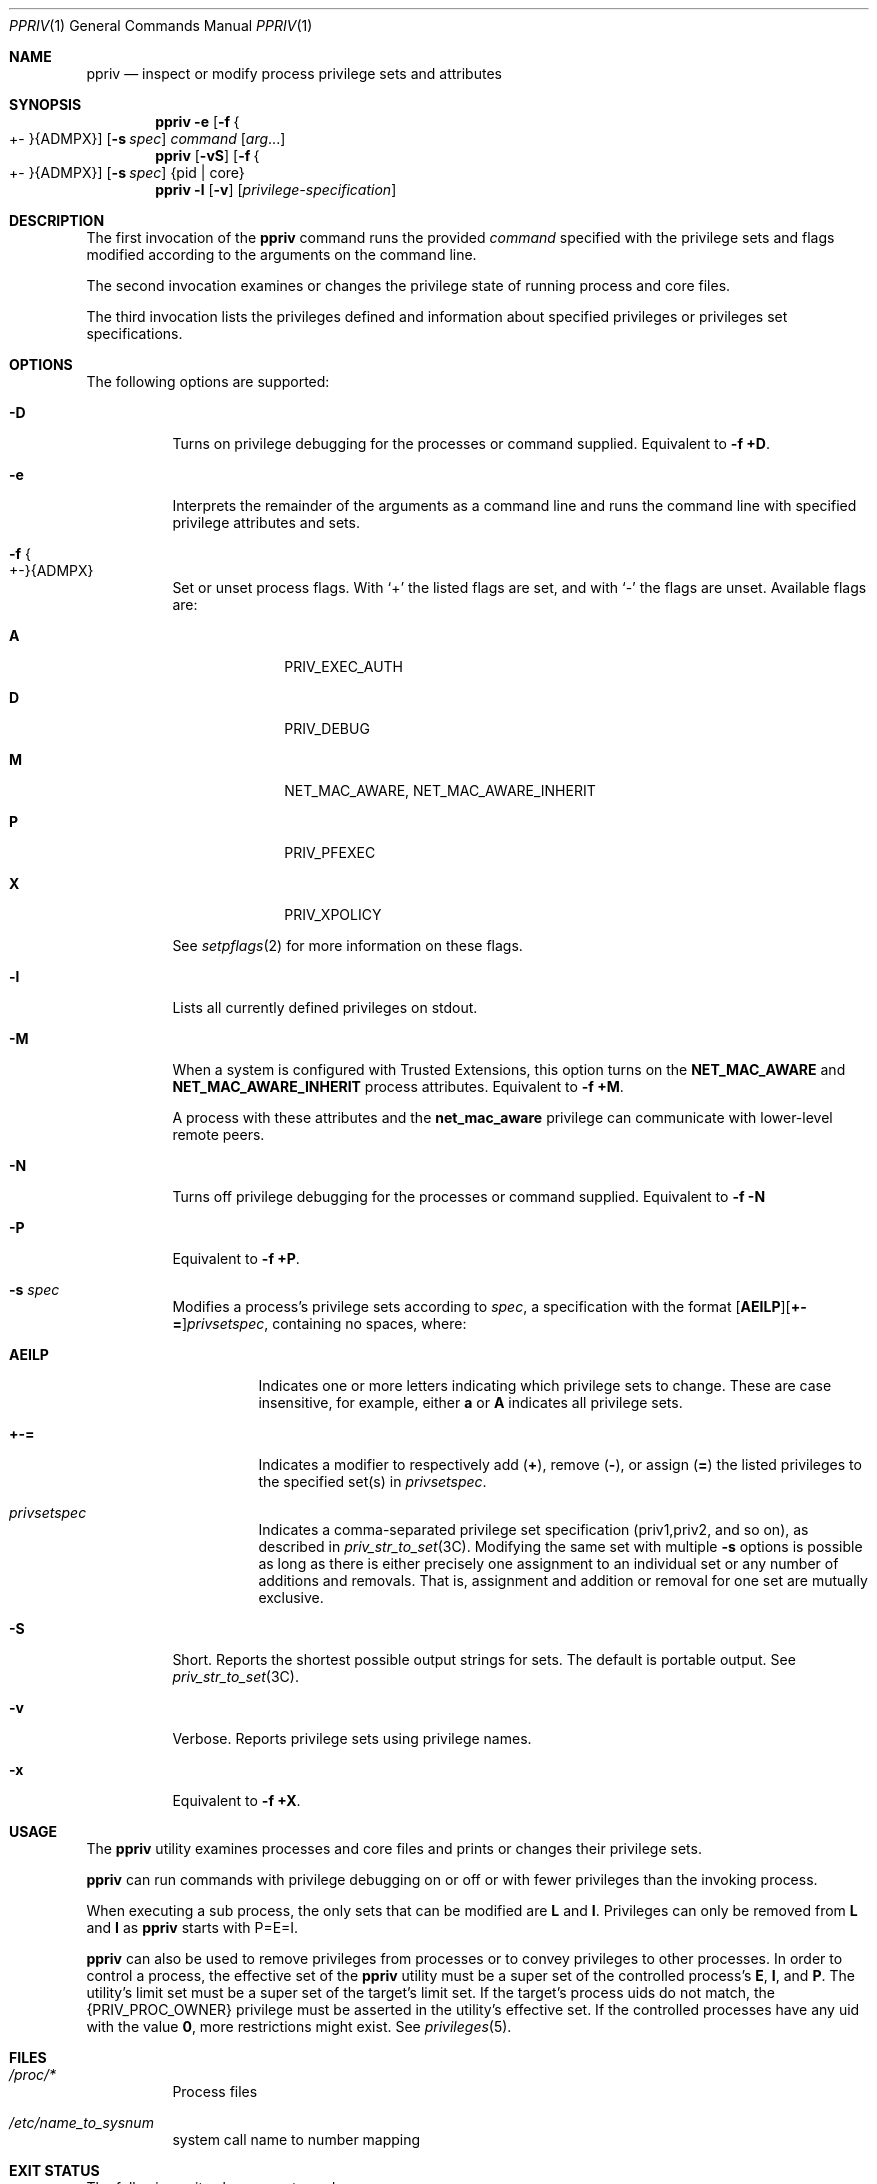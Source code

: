 .\" The contents of this file are subject to the terms of the Common
.\" Development and Distribution License (the "License").  You may not use
.\" this file except in compliance with the License.
.\"
.\" You can obtain a copy of the license at usr/src/OPENSOLARIS.LICENSE or
.\" http://www.opensolaris.org/os/licensing.  See the License for the
.\" specific language governing permissions and limitations under the
.\" License.
.\"
.\" When distributing Covered Code, include this CDDL HEADER in each file
.\" and include the License file at usr/src/OPENSOLARIS.LICENSE.  If
.\" applicable, add the following below this CDDL HEADER, with the fields
.\" enclosed by brackets "[]" replaced with your own identifying
.\" information: Portions Copyright [yyyy] [name of copyright owner]
.\"
.\" Copyright (c) 2008, Sun Microsystems, Inc. All Rights Reserved
.\" Copyright 2022 OmniOS Community Edition (OmniOSce) Association.
.Dd March 4, 2022
.Dt PPRIV 1
.Os
.Sh NAME
.Nm ppriv
.Nd inspect or modify process privilege sets and attributes
.Sh SYNOPSIS
.Nm
.Fl e
.Op Fl f Bro +- Brc Ns Brq ADMPX
.Op Fl s Ar spec
.Ar command
.Op Ar arg Ns ...
.Nm
.Op Fl vS
.Op Fl f Bro +- Brc Ns Brq ADMPX
.Op Fl s Ar spec
.Brq pid | core
.Nm
.Fl l
.Op Fl v
.Op Ar privilege-specification
.Sh DESCRIPTION
The first invocation of the
.Nm
command runs the provided
.Ar command
specified with the privilege sets and flags modified according to the arguments
on the command line.
.Pp
The second invocation examines or changes the privilege state of running
process and core files.
.Pp
The third invocation lists the privileges defined and information about
specified privileges or privileges set specifications.
.Sh OPTIONS
The following options are supported:
.Bl -tag -width Ds
.It Fl D
Turns on privilege debugging for the processes or command supplied.
Equivalent to
.Fl f Cm +D .
.It Fl e
Interprets the remainder of the arguments as a command line and runs the
command line with specified privilege attributes and sets.
.It Fl f Bro +- Brc Ns Brq ADMPX
Set or unset process flags.
With
.Sq \&+
the listed flags are set, and with
.Sq \&-
the flags are unset.
Available flags are:
.Bl -tag -width 4n -offset 4n
.It Sy A
PRIV_EXEC_AUTH
.It Sy D
PRIV_DEBUG
.It Sy M
NET_MAC_AWARE, NET_MAC_AWARE_INHERIT
.It Sy P
PRIV_PFEXEC
.It Sy X
PRIV_XPOLICY
.El
.Pp
See
.Xr setpflags 2
for more information on these flags.
.It Fl l
Lists all currently defined privileges on
.Dv stdout .
.It Fl M
When a system is configured with Trusted Extensions, this option turns on the
.Sy NET_MAC_AWARE
and
.Sy NET_MAC_AWARE_INHERIT
process attributes.
Equivalent to
.Fl f Cm +M .
.Pp
A process with these attributes and the
.Sy net_mac_aware
privilege can communicate with lower-level remote peers.
.It Fl N
Turns off privilege debugging for the processes or command supplied.
Equivalent to
.Fl f Cm -N
.It Fl P
Equivalent to
.Fl f Cm +P .
.It Fl s Ar spec
Modifies a process's privilege sets according to
.Ar spec ,
a specification with the format
.Sm off
.Op Cm AEILP
.Op Cm +-=
.Ar privsetspec ,
.Sm on
containing no spaces, where:
.Bl -tag -width Ds
.It Cm AEILP
Indicates one or more letters indicating which privilege sets to change.
These are case insensitive, for example, either
.Cm a
or
.Cm A
indicates all privilege sets.
.It Cm +-=
Indicates a modifier to respectively add
.Pq Cm \&+ ,
remove
.Pq Cm \&- ,
or assign
.Pq Cm \&=
the listed privileges to the specified set(s)
in
.Ar privsetspec .
.It Ar privsetspec
Indicates a comma-separated privilege set specification
.Pq priv1,priv2, and so on ,
as described in
.Xr priv_str_to_set 3C .
Modifying the same set with multiple
.Fl s
options is possible as long as there is either precisely one assignment to an
individual set or any number of additions and removals.
That is, assignment and addition or removal for one set are mutually exclusive.
.El
.It Fl S
Short.
Reports the shortest possible output strings for sets.
The default is portable output.
See
.Xr priv_str_to_set 3C .
.It Fl v
Verbose.
Reports privilege sets using privilege names.
.It Fl x
Equivalent to
.Fl f Cm +X .
.El
.Sh USAGE
The
.Nm
utility examines processes and core files and prints or changes their privilege
sets.
.Pp
.Nm
can run commands with privilege debugging on or off or with fewer privileges
than the invoking process.
.Pp
When executing a sub process, the only sets that can be modified are
.Sy L
and
.Sy I .
Privileges can only be removed from
.Sy L
and
.Sy I
as
.Nm
starts with P=E=I.
.Pp
.Nm
can also be used to remove privileges from processes or to convey privileges to
other processes.
In order to control a process, the effective set of the
.Nm
utility must be a super set of the controlled process's
.Sy E ,
.Sy I ,
and
.Sy P .
The utility's limit set must be a super set of the target's limit set.
If the target's process uids do not match, the
.Brq PRIV_PROC_OWNER
privilege must be asserted in the utility's effective set.
If the controlled processes have any uid with the value
.Sy 0 ,
more restrictions might exist.
See
.Xr privileges 5 .
.Sh FILES
.Bl -tag -width Ds
.It Pa /proc/*
Process files
.It Pa /etc/name_to_sysnum
system call name to number mapping
.El
.Sh EXIT STATUS
The following exit values are returned:
.Bl -tag -width Ds
.It Sy 0
Successful operation.
.It non-zero
An error has occurred.
.El
.Sh EXAMPLES
.Sy Example 1 No Obtaining the Process Privileges of the Current Shell
.Pp
The following example obtains the process privileges of the current shell:
.Bd -literal -offset 4n
$ ppriv $$
387:   -sh flags = <none>
        E: basic
        I: basic
        P: basic
        L: all
.Ed
.Pp
.Sy Example 2
Removing a Privilege From Your Shell's Inheritable and Effective Set
.Pp
The following example removes a privilege from your shell's inheritable and
effective set.
.Bd -literal -offset 4n
$ ppriv -s EI-proc_session $$
.Ed
.Pp
The subprocess can still inspect the parent shell but it can no longer
influence the parent because the parent has more privileges in its Permitted
set than the
.Nm
child process:
.Bd -literal -offset 4n
$ truss -p $$
truss: permission denied: 387
$ ppriv $$
387:   -sh
flags = <none>
        E: basic,!proc_session
        I: basic,!proc_session
        P: basic
        L: all
.Ed
.Pp
.Sy Example 3 No Running a Process with Privilege Debugging
.Pp
The following example runs a process with privilege debugging:
.Bd -literal -offset 4n
$ ppriv -e -D cat /etc/shadow
cat[23505]: missing privilege "file_dac_read"
    (euid = 100, syscall = 225) needed at zfs_zaccess+0x176
cat: cannot open /etc/shadow: Permission denied
.Ed
.Pp
The privilege debugging error messages are sent to the controlling terminal of
the current process.
The needed at address specification is an artifact of the kernel implementation
and it can be changed at any time after a software update.
.Pp
The system call number can be mapped to a system call using
.Pa /etc/name_to_sysnum .
.Pp
.Sy Example 4 No Listing the Privileges Available in the Current Zone
.Pp
The following example lists the privileges available in the current zone
.Po
see
.Xr zones 5
.Pc .
When run in the global zone, all defined privileges are listed.
.Bd -literal -offset 4n
$ ppriv -l zone
\&... listing of all privileges elided ...
.Ed
.Pp
.Sy Example 5 No Examining a Privilege Aware Process
.Pp
The following example examines a privilege aware process:
.Bd -literal -offset 4n
$ ppriv -S `pgrep rpcbind`
928:	  /usr/sbin/rpcbind
flags = PRIV_AWARE
        E: net_privaddr,proc_fork,sys_nfs
        I: none
        P: net_privaddr,proc_fork,sys_nfs
        L: none
.Ed
.Pp
See
.Xr setpflags 2
for explanations of the flags.
.Sh INTERFACE STABILITY
The command line interface of
.Nm
is
.Sy Committed .
The output of
.Nm
is
.Sy Not-An-Interface
and may change at any time.
.Sh SEE ALSO
.Xr gcore 1 ,
.Xr truss 1 ,
.Xr setpflags 2 ,
.Xr priv_str_to_set 3C ,
.Xr proc 4 ,
.Xr attributes 5 ,
.Xr privileges 5 ,
.Xr zones 5
